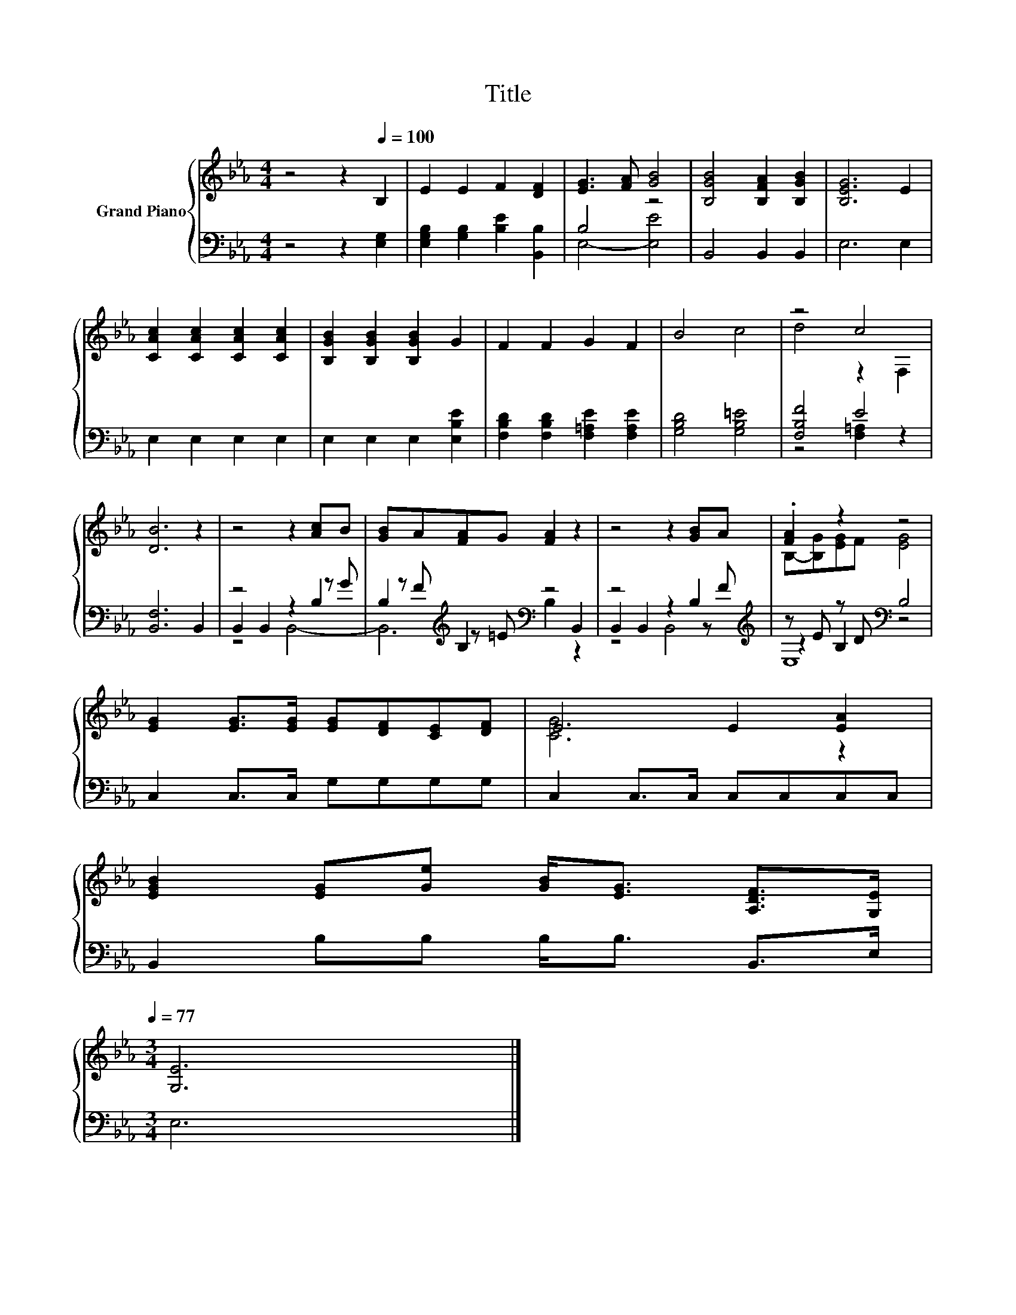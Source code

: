 X:1
T:Title
%%score { ( 1 4 ) | ( 2 3 5 ) }
L:1/8
M:4/4
K:Eb
V:1 treble nm="Grand Piano"
V:4 treble 
V:2 bass 
V:3 bass 
V:5 bass 
V:1
 z4 z2[Q:1/4=100] B,2 | E2 E2 F2 [DF]2 | [EG]3 [FA] [GB]4 | [B,GB]4 [B,FA]2 [B,GB]2 | [B,EG]6 E2 | %5
 [CAc]2 [CAc]2 [CAc]2 [CAc]2 | [B,GB]2 [B,GB]2 [B,GB]2 G2 | F2 F2 G2 F2 | B4 c4 | z4 c4 | %10
 [DB]6 z2 | z4 z2 [Ac]B | [GB]A[FA]G [FA]2 z2 | z4 z2 [GB]A | .[FA]2 z2 z4 | %15
 [EG]2 [EG]>[EG] [EG][DF][CE][DF] | E4 E2 [EA]2 | %17
 [EGB]2 [EG][Ge] [GB]<[EG] [A,DF]>[G,E][Q:1/4=98][Q:1/4=97][Q:1/4=95][Q:1/4=94][Q:1/4=92][Q:1/4=91][Q:1/4=89][Q:1/4=88][Q:1/4=86][Q:1/4=84][Q:1/4=83][Q:1/4=81][Q:1/4=80][Q:1/4=78][Q:1/4=77] | %18
[M:3/4] [G,E]6 |] %19
V:2
 z4 z2 [E,G,]2 | [E,G,B,]2 [G,B,]2 [B,E]2 [B,,B,]2 | B,4 z4 | B,,4 B,,2 B,,2 | E,6 E,2 | %5
 E,2 E,2 E,2 E,2 | E,2 E,2 E,2 [E,B,E]2 | [F,B,D]2 [F,B,D]2 [F,=A,E]2 [F,A,E]2 | %8
 [G,B,D]4 [G,B,=E]4 | [F,B,F]4 E4 | [B,,F,]6 B,,2 | z4 z2 B,2 | B,2[K:treble] B,2[K:bass] z4 | %13
 z4 z2 B,2[K:treble] | z E z D[K:bass] B,4 | C,2 C,>C, G,G,G,G, | C,2 C,>C, C,C,C,C, | %17
 B,,2 B,B, B,<B, B,,>E, |[M:3/4] E,6 |] %19
V:3
 x8 | x8 | E,4- [E,E]4 | x8 | x8 | x8 | x8 | x8 | x8 | z4 [F,=A,]2 z2 | x8 | B,,2 B,,2 z2 z G | %12
 z[K:treble] F z =E[K:bass] B,2 B,,2 | B,,2 B,,2 z2 z[K:treble] F | z2 B,2[K:bass] z4 | x8 | x8 | %17
 x8 |[M:3/4] x6 |] %19
V:4
 x8 | x8 | x8 | x8 | x8 | x8 | x8 | x8 | x8 | d4 z2 F,2 | x8 | x8 | x8 | x8 | B,-[B,G][EG]F [EG]4 | %15
 x8 | [CG]6 z2 | x8 |[M:3/4] x6 |] %19
V:5
 x8 | x8 | x8 | x8 | x8 | x8 | x8 | x8 | x8 | x8 | x8 | z4 B,,4- | B,,6[K:treble][K:bass] z2 | %13
 z4 B,,4[K:treble] | E,8[K:bass] | x8 | x8 | x8 |[M:3/4] x6 |] %19

